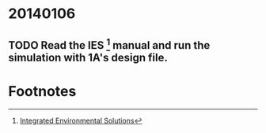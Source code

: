 * 20140106
** TODO Read the IES [fn:1] manual and run the simulation with 1A's design file.

* Footnotes

[fn:1] [[http://www.iesve.com/][Integrated Environmental Solutions]]

